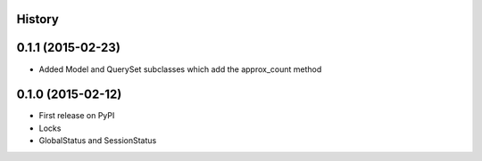 .. :changelog:

History
-------

0.1.1 (2015-02-23)
------------------

* Added Model and QuerySet subclasses which add the approx_count method

0.1.0 (2015-02-12)
---------------------

* First release on PyPI
* Locks
* GlobalStatus and SessionStatus
